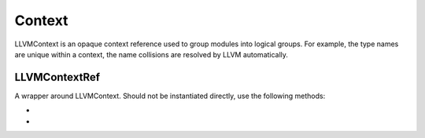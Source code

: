 Context
============

LLVMContext is an opaque context reference used to group modules into logical groups.
For example, the type names are unique within a context, the name collisions
are resolved by LLVM automatically.

LLVMContextRef
--------------

A wrapper around LLVMContext. Should not be instantiated directly, use the
following methods:

.. class:: LLVMContextRef

* .. function:: create_context():

    Create a new LLVMContext instance.

* .. function:: get_global_context():

    Get the reference to the global context.
